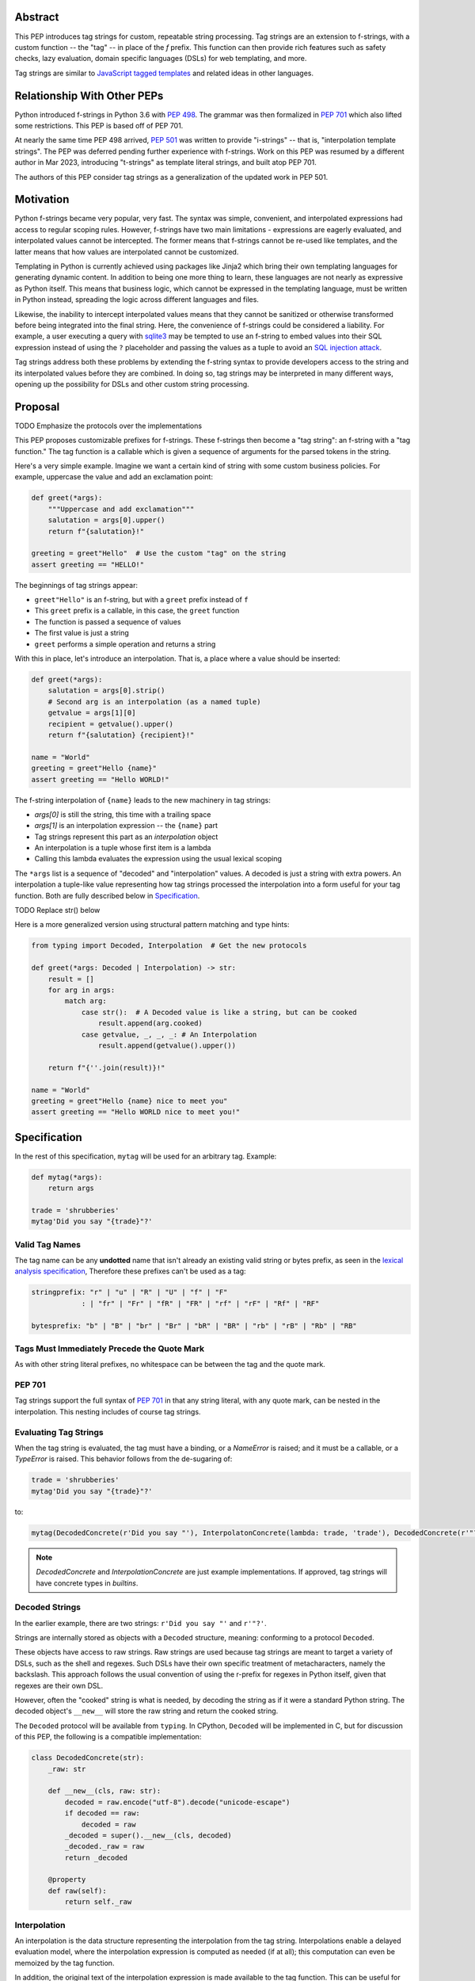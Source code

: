 Abstract
========

This PEP introduces tag strings for custom, repeatable string processing. Tag strings
are an extension to f-strings, with a custom function -- the "tag" -- in place of the
`f` prefix. This function can then provide rich features such as safety checks, lazy
evaluation, domain specific languages (DSLs) for web templating, and more.

Tag strings are similar to `JavaScript tagged templates <https://developer.mozilla.org/en-US/docs/Web/JavaScript/Reference/Template_literals#tagged_templates>`_
and related ideas in other languages.

Relationship With Other PEPs
============================

Python introduced f-strings in Python 3.6 with :pep:`498`. The grammar was
then formalized in :pep:`701` which also lifted some restrictions. This PEP
is based off of PEP 701.

At nearly the same time PEP 498 arrived, :pep:`501` was written to provide
"i-strings" -- that is, "interpolation template strings". The PEP was
deferred pending further experience with f-strings. Work on this PEP was
resumed by a different author in Mar 2023, introducing "t-strings" as template
literal strings, and built atop PEP 701.

The authors of this PEP consider tag strings as a generalization of the
updated work in PEP 501.

Motivation
==========

Python f-strings became very popular, very fast. The syntax was simple, convenient, and
interpolated expressions had access to regular scoping rules. However, f-strings have
two main limitations - expressions are eagerly evaluated, and interpolated values
cannot be intercepted. The former means that f-strings cannot be re-used like templates,
and the latter means that how values are interpolated cannot be customized.

Templating in Python is currently achieved using packages like Jinja2 which bring their
own templating languages for generating dynamic content. In addition to being one more
thing to learn, these languages are not nearly as expressive as Python itself. This
means that business logic, which cannot be expressed in the templating language, must be
written in Python instead, spreading the logic across different languages and files.

Likewise, the inability to intercept interpolated values means that they cannot be
sanitized or otherwise transformed before being integrated into the final string. Here,
the convenience of f-strings could be considered a liability. For example, a user
executing a query with `sqlite3 <https://docs.python.org/3/library/sqlite3.html>`__
may be tempted to use an f-string to embed values into their SQL expression instead of
using the ``?`` placeholder and passing the values as a tuple to avoid an
`SQL injection attack <https://en.wikipedia.org/wiki/SQL_injection>`__.

Tag strings address both these problems by extending the f-string syntax to provide
developers access to the string and its interpolated values before they are combined. In
doing so, tag strings may be interpreted in many different ways, opening up the
possibility for DSLs and other custom string processing.

Proposal
========

TODO Emphasize the protocols over the implementations

This PEP proposes customizable prefixes for f-strings. These f-strings then
become a "tag string": an f-string with a "tag function." The tag function is
a callable which is given a sequence of arguments for the parsed tokens in
the string.

Here's a very simple example. Imagine we want a certain kind of string with
some custom business policies. For example, uppercase the value and add an
exclamation point:

.. code-block:: python

    def greet(*args):
        """Uppercase and add exclamation"""
        salutation = args[0].upper()
        return f"{salutation}!"

    greeting = greet"Hello"  # Use the custom "tag" on the string
    assert greeting == "HELLO!"

The beginnings of tag strings appear:

- ``greet"Hello"`` is an f-string, but with a ``greet`` prefix instead of ``f``
- This ``greet`` prefix is a callable, in this case, the ``greet`` function
- The function is passed a sequence of values
- The first value is just a string
- ``greet`` performs a simple operation and returns a string

With this in place, let's introduce an interpolation. That is, a place where
a value should be inserted:

.. code-block:: python

    def greet(*args):
        salutation = args[0].strip()
        # Second arg is an interpolation (as a named tuple)
        getvalue = args[1][0]
        recipient = getvalue().upper()
        return f"{salutation} {recipient}!"

    name = "World"
    greeting = greet"Hello {name}"
    assert greeting == "Hello WORLD!"

The f-string interpolation of ``{name}`` leads to the new machinery in tag
strings:

- `args[0]` is still the string, this time with a trailing space
- `args[1]` is an interpolation expression -- the ``{name}`` part
- Tag strings represent this part as an *interpolation* object
- An interpolation is a tuple whose first item is a lambda
- Calling this lambda evaluates the expression using the usual lexical scoping

The ``*args`` list is a sequence of "decoded" and "interpolation" values. A decoded
is just a string with extra powers. An interpolation a tuple-like value representing
how tag strings processed the interpolation into a form useful for your tag function. Both
are fully described below in `Specification`_.

TODO Replace str() below

Here is a more generalized version using structural pattern matching and
type hints:

.. code-block:: python

    from typing import Decoded, Interpolation  # Get the new protocols

    def greet(*args: Decoded | Interpolation) -> str:
        result = []
        for arg in args:
            match arg:
                case str():  # A Decoded value is like a string, but can be cooked
                    result.append(arg.cooked)
                case getvalue, _, _, _: # An Interpolation
                    result.append(getvalue().upper())

        return f"{''.join(result)}!"

    name = "World"
    greeting = greet"Hello {name} nice to meet you"
    assert greeting == "Hello WORLD nice to meet you!"


Specification
=============

In the rest of this specification, ``mytag`` will be used for an arbitrary tag. Example:

.. code-block:: python

    def mytag(*args):
        return args

    trade = 'shrubberies'
    mytag'Did you say "{trade}"?'

Valid Tag Names
---------------

The tag name can be any **undotted** name that isn't already an existing valid
string or bytes prefix, as seen in the `lexical analysis specification
<https://docs.python.org/3/reference/lexical_analysis.html#string-and-bytes-literals>`_,
Therefore these prefixes can't be used as a tag:

.. code-block:: text

    stringprefix: "r" | "u" | "R" | "U" | "f" | "F"
                : | "fr" | "Fr" | "fR" | "FR" | "rf" | "rF" | "Rf" | "RF"

    bytesprefix: "b" | "B" | "br" | "Br" | "bR" | "BR" | "rb" | "rB" | "Rb" | "RB"


Tags Must Immediately Precede the Quote Mark
--------------------------------------------

As with other string literal prefixes, no whitespace can be between the tag and the
quote mark.

PEP 701
-------

Tag strings support the full syntax of :pep:`701` in that any string literal,
with any quote mark, can be nested in the interpolation. This nesting includes
of course tag strings.

Evaluating Tag Strings
----------------------

When the tag string is evaluated, the tag must have a binding, or a `NameError`
is raised; and it must be a callable, or a `TypeError` is raised. This behavior
follows from the de-sugaring of:

.. code-block:: python

    trade = 'shrubberies'
    mytag'Did you say "{trade}"?'

to:

.. code-block:: python

    mytag(DecodedConcrete(r'Did you say "'), InterpolatonConcrete(lambda: trade, 'trade'), DecodedConcrete(r'"?'))

.. note::

    `DecodedConcrete` and `InterpolationConcrete` are just example implementations. If approved, 
    tag strings will have concrete types in `builtins`.

Decoded Strings
---------------

In the earlier example, there are two strings: ``r'Did you say "'`` and
``r'"?'``.

Strings are internally stored as objects with a ``Decoded`` structure, meaning: conforming to a protocol ``Decoded``.

These objects have access to raw strings. Raw strings are used because tag strings are
meant to target a variety of DSLs, such as the shell and regexes. Such DSLs have their
own specific treatment of metacharacters, namely the backslash. This approach follows
the usual convention of using the r-prefix for regexes in Python itself, given that
regexes are their own DSL.

However, often the "cooked" string is what is needed, by decoding the string as
if it were a standard Python string. The decoded object's ``__new__`` will store
the raw string and return the cooked string.

The ``Decoded`` protocol will be available from ``typing``. In CPython, ``Decoded``
will be implemented in C, but for discussion of this PEP, the following is a compatible
implementation:

.. code-block:: python

    class DecodedConcrete(str):    
        _raw: str
    
        def __new__(cls, raw: str):
            decoded = raw.encode("utf-8").decode("unicode-escape")
            if decoded == raw:
                decoded = raw
            _decoded = super().__new__(cls, decoded)
            _decoded._raw = raw
            return _decoded
    
        @property
        def raw(self):
            return self._raw

Interpolation
-------------

An interpolation is the data structure representing the interpolation from the tag
string. Interpolations enable a delayed evaluation model, where the interpolation
expression is computed as needed (if at all); this computation can even be
memoized by the tag function.

In addition, the original text of the interpolation expression is made
available to the tag function. This can be useful for debugging or
metaprogramming.

The protocol ``Interpolation`` will be made available from ``typing``, with
the following pure-Python concrete implementation:

.. code-block:: python

    from typing import NamedTuple

    class InterpolationConcrete(NamedTuple):
        getvalue: Callable[[], Any]
        expr: str
        conv: Literal["a", "r", "s"] | None = None
        formatspec: str | None = None

Given this example interpolation:

.. code-block:: python

    mytag'{trade!r:some-formatspec}'

these attributes are as follows:

* ``getvalue`` is the lambda-wrapped expression for the interpolation. Example:
  ``lambda: trade``. (Lambda wrapping results in a zero-arg function.)

* ``expr`` is the *expression text* of the interpolation. Example: ``'trade'``.
  (The lambda wrapping is implied.)

* ``conv`` is the
  `optional conversion <https://docs.python.org/3/library/string.html#format-string-syntax>`_
  to be used by the tag function, one of ``r``, ``s``, and ``a``, corresponding to repr, str,
  and ascii conversions. Note that as with f-strings, no other conversions are supported.
  Example: ``'r'``.

* ``formatspec`` is the optional formatspec string. A formatspec is eagerly
  evaluated if it contains any expressions before being passed to the tag
  function. Example: ``'some-formatspec'``.

In all cases, the tag function determines how to work with the ``Interpolation``
attributes.

In the CPython reference implementation, implementing ``Interpolation`` in C would
use the equivalent `Struct Sequence Objects
<https://docs.python.org/3/c-api/tuple.html#struct-sequence-objects>`_ (see
such code as `os.stat_result
<https://docs.python.org/3/library/os.html#os.stat_result>`_).

Interpolation Expression Evaluation
--------========-------------------

Expression evaluation for interpolations is the same as in :pep:`498`, except that all
expressions are always implicitly wrapped with a ``lambda``::

    The expressions that are extracted from the string are evaluated in the context
    where the tag string appeared. This means the expression has full access to its
    lexical scope, including local and global variables. Any valid Python expression
    can be used, including function and method calls.

This means that the lambda wrapping here uses the usual lexical scoping. As with
f-strings, there's no need to use ``locals()``, ``globals()``, or frame
introspection with ``sys._getframe`` to evaluate the interpolation.

The code of the expression text, ``'trade'``, is available, which means there is
no need to use ``inspect.getsource``, or otherwise parse the source code to get
this expression text.

Format Specification
--------------------

The format spec is by default ``None`` if it is not specified in the
tag string's corresponding interpolation.

Because the tag function is completely responsible for processing decodeds and
interpolations, there is no required interpretation for the format spec and
conversion in an interpolation. For example, this is a valid usage:

.. code-block:: python

    html'<div id={id:int}>{content:HTMLNode|str}</div>'

In this case the formatspec for the second interpolation is the string
``'HTMLNode|str'``; it is up to the ``html`` tag to do something with the
"format spec" here, if anything.

Tag Function Arguments
----------------------

The tag function has the following signature:

.. code-block:: python

    def mytag(*args: Decoded | Interpolation) -> Any:
        ...

This corresponds to the following protocol:

.. code-block:: python

    class Tag(Protocol):
        def __call__(self, *args: Decoded | Interpolation) -> Any:
            ...

Because of subclassing, the signature for ``mytag`` can of course be widened to
the following, at the cost of losing some type specificity:

.. code-block:: python

    def mytag(*args: str | tuple) -> Any:
        ...

Function Application
--------------------

Tag strings desugar as follows:

.. code-block:: python

    mytag'Hi, {name}!'

This is equivalent to:

.. code-block:: python

    mytag('Hi, ', (lambda: name, 'name', None, None), '!')

Tag Function Names are in the Same Namespace
--------------------------------------------

Because tag functions are simply callables on a sequence of decoded strings and
interpolations, it is possible to write code like the following:

.. code-block:: python

    length = len'foo'

In practice, this seems to be a remote corner case. We can readily define
functions that are named ``f``, but in actual usage they are rarely, if ever,
mixed up with a f-string. Similar observations can apply to the use of soft
keywords like ``match`` or ``type``. The same should be true for tag strings.

No Empty Decoded String
-----------------------

Alternation between decodeds and interpolations is commonly seen, but it depends
on the tag string. Decoded strings will never have a value that is the empty string:

.. code-block:: python

    mytag'{a}{b}{c}'

...which results in this desugaring:

.. code-block:: python

    mytag(InterpolationConcrete(lambda: a, 'a'), InterpolationConcrete(lambda: b, 'b'), InterpolationConcrete(lambda: c, 'c'))

Likewise:

.. code-block:: python

    mytag''

...results in this desugaring:

.. code-block:: python

    mytag()


Tool Support
============

Annotating Tag Functions
------------------------

Tag functions can be annotated in a number of ways, such as to support an IDE or
a linter for the underlying DSL. For example, both PyCharm and VSCode have specific support
for embedding DSLs:

* PyCharm calls this `language injections
  <https://www.jetbrains.com/help/pycharm/using-language-injections.html>`_.

* VScode calls this `embedded languages
  <https://code.visualstudio.com/api/language-extensions/embedded-languages>`_.

GitHub also uses a `registry of known languages
<https://github.com/github-linguist/linguist/blob/master/lib/linguist/languages.yml>`_,
as part of its Linguist project, which could be potentially leveraged.

 For example, let's define a convention for defining an embedded DSL with
 respect to Linguist. We will use function annotations introduced by :pep:`593`:

.. code-block:: python

    @dataclass
    class Language:
        linguist: str  # standard language name/alias known to GitHub's Linguist
        cooked: bool = True

    type HTML = Annotated[T, 'language': 'HTML', 'registry': 'linguist']

This can then be put together with a DOM class for HTML (this comes from one of
the tag string examples):

.. code-block:: python

    HtmlChildren = list[str, 'HtmlNode']
    HtmlAttributes = dict[str, Any]

    @dataclass
    class HtmlNode:
        tag: str | Callable[..., HtmlNode] = ''
        attributes: HtmlAttributes = field(default_factory=dict)
        children: HtmlChildren = field(default_factory=list)
        ...

Then combine together to indicate that the tag function ``html`` works with an
embedded DSL that supports HTML:

.. code-block:: python

    def html(*args: Decoded | Interpolation) -> HTML[HtmlNode]:
        # process any decodeds as cooked strings that are HTML fragments,
        # and should be parsed/linted/highlighted accordingly
        ...


Backwards Compatibility
=======================

Security Implications
=====================

The security implications of working with interpolations, with respect to
interpolations, are as follows:

1. Scope lookup is the same as f-strings (lexical scope). This model has been
   shown to work well in practice.

2. Tag functions can ensure that any interpolations are done in a safe fashion,
   including respecting the context in the target DSL.

Performance Impact
==================

- Faster than getting frames
- Opportunities for speedups

How To Teach This
=================

Common Patterns Seen In Writing Tag Functions
=============================================

Structural Pattern Matching
---------------------------

Iterating over the arguments with structural pattern matching is the expected
best practice for many tag function implementations:

.. code-block:: python

    def tag(*args: Decoded | Interpolation) -> Any:
        for arg in args:
            match arg:
                case str():
                    ... # handle each decoded string
                case getvalue, expr, conv, formatspec:
                    ... # handle each interpolation

Recursive Construction
----------------------

FIXME Describe the use of a marker class

Memoizing Parses
-----------------

Consider this tag string:

.. code-block:: python

    html'<li {attrs}>Some todo: {todo}</li>''

Regardless of the expressions ``attrs`` and ``todo``, we would expect that the
static part of the tag string should be parsed the same. So it is possible to
memoize the parse, but only on the strings ``'<li> ''``, ``''>Some todo: ''``,
``'</li>''``:

.. code-block:: python

    def memoization_key(*args: Decoded | Interpolation) -> tuple[str, ...]:
        return tuple(arg for arg in args if isinstance(arg, str))

Such tag functions can memoize as follows:

1. Compute the memoization key.
2. Check in the cache if there's an existing parsed templated for that
   memoization key.
3. If not, parse, keeping tracking of interpolation points.
4. Apply interpolations to parsed template.

TODO need to actually write this - there's an example of how to do this for
writing an ``html`` tag in the companion tutorial PEP.


Examples
========

- Link to longer examples in the repo

Reference Implementation
========================

Rejected Ideas
==============

Cached Values For ``getvalue``
------------------------------

FIXME

Enable Exact Round-Tripping of ``conv`` and ``formatspec``
----------------------------------------------------------

There are two limitations with respect to exactly round-tripping to the original
source text.

First, the ``formatspec`` can be arbitrarily nested:

.. code-block:: python

    mytag'{x:{a{b{c}}}}'

In this PEP and corresponding reference implementation, the formatspec
is eagerly evaluated to set the ``formatspec`` in the interpolation, thereby losing the
original expressions.

Secondly, ``mytag'{expr=}'`` is parsed to being the same as
``mytag'expr={expr}``', as implemented in the issue `Add = to f-strings for
easier debugging <https://github.com/python/cpython/issues/80998>`_.

While it would be feasible to preserve round-tripping in every usage, this would
require an extra flag ``equals`` to support, for example, ``{x=}``, and a
recursive ``Interpolation`` definition for ``formatspec``. The following is roughly the
pure Python equivalent of this type, including preserving the sequence
unpacking (as used in case statements):

.. code-block:: python

    class InterpolationConcrete(NamedTuple):
        getvalue: Callable[[], Any]
        raw: str
        conv: str | None = None
        formatspec: str | None | tuple[Decoded | Interpolation, ...] = None
        equals: bool = False

        def __len__(self):
            return 4

        def __iter__(self):
            return iter((self.getvalue, self.raw, self.conv, self.formatspec))

However, the additional complexity to support exact round-tripping seems
unnecessary and is thus rejected.

No Dotted Tag Names
------------------

While it is possible to relax the restriction to not use dotted names, much as was
done with decorators, this usage seems unnecessary and is thus rejected.

No Implicit String Concatenation
--------------------------------

Implicit tag string concatenation isn't supported, which is `unlike other string literals
<https://docs.python.org/3/reference/lexical_analysis.html#string-literal-concatenation>`_.

The expectation is that triple quoting is sufficient. If implicit string
concatenation is supported, results from tag evaluations would need to
support the ``+`` operator with ``__add__`` and ``__radd__``.

Because tag strings target embedded DSLs, this complexity introduces other
issues, such as determining appropriate separators. This seems unnecessarily
complicated and is thus rejected.

Acknowledgements
================

FIXME include contributors to this repo, including commenters on issues

Copyright
=========

This document is placed in the public domain or under the CC0-1.0-Universal
license, whichever is more permissive.
